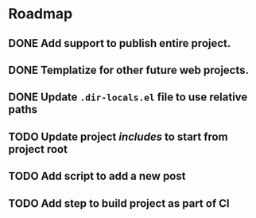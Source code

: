 * Roadmap
** DONE Add support to publish entire project.
   CLOSED: [2019-12-21 Sat 21:07]
** DONE Templatize for other future web projects.
   CLOSED: [2019-12-21 Sat 21:07]
** DONE Update ~.dir-locals.el~ file to use relative paths
   CLOSED: [2019-12-22 Sun 01:41]
** TODO Update project /includes/ to start from project root
** TODO Add script to add a new post
** TODO Add step to build project as part of CI
